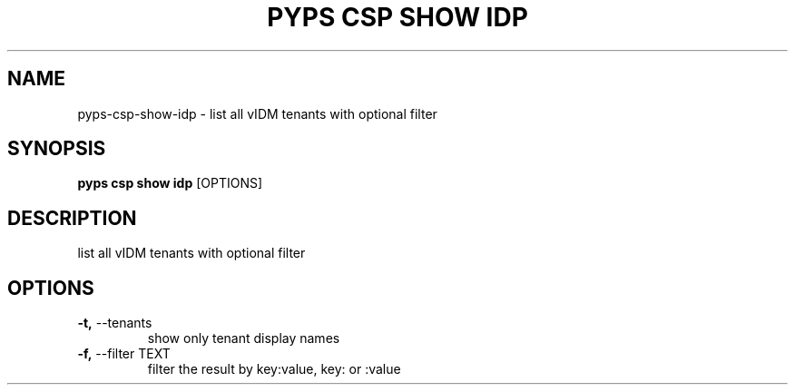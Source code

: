 .TH "PYPS CSP SHOW IDP" "1" "2023-03-21" "1.0.0" "pyps csp show idp Manual"
.SH NAME
pyps\-csp\-show\-idp \- list all vIDM tenants with optional filter
.SH SYNOPSIS
.B pyps csp show idp
[OPTIONS]
.SH DESCRIPTION
list all vIDM tenants with optional filter
.SH OPTIONS
.TP
\fB\-t,\fP \-\-tenants
show only tenant display names
.TP
\fB\-f,\fP \-\-filter TEXT
filter the result by key:value, key: or :value
